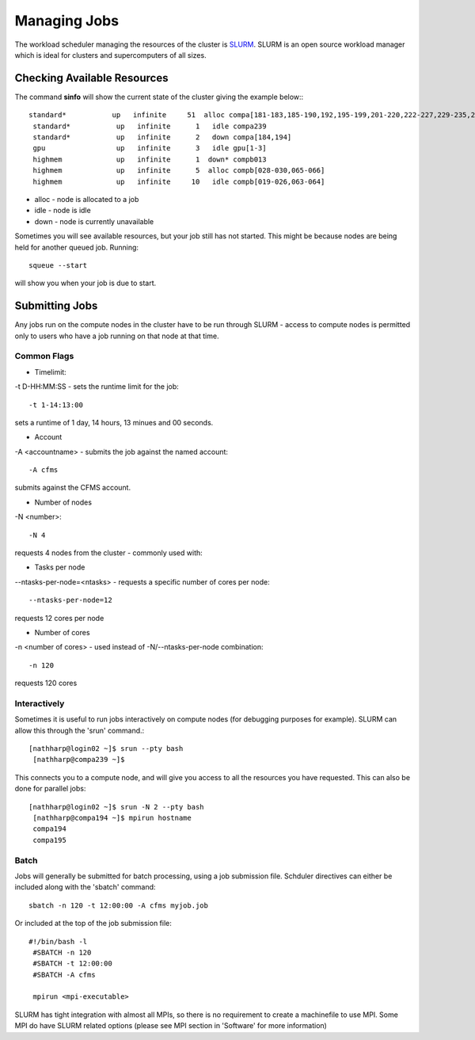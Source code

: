 =============
Managing Jobs
=============

The workload scheduler managing the resources of the cluster is SLURM_.   SLURM is an open source workload manager which is ideal
for clusters and supercomputers of all sizes.

.. _SLURM: http://slurm.schedmd.com/


Checking Available Resources
============================

The command **sinfo** will show the current state of the cluster giving the example below:::

 standard*           up   infinite     51  alloc compa[181-183,185-190,192,195-199,201-220,222-227,229-235,237-238,240]
  standard*           up   infinite      1   idle compa239
  standard*           up   infinite      2   down compa[184,194]
  gpu                 up   infinite      3   idle gpu[1-3]
  highmem             up   infinite      1  down* compb013
  highmem             up   infinite      5  alloc compb[028-030,065-066]
  highmem             up   infinite     10   idle compb[019-026,063-064]

* alloc - node is allocated to a job
* idle - node is idle
* down - node is currently unavailable

Sometimes you will see available resources, but your job still has not started.   This might be because nodes are being held
for another queued job.   Running::

  squeue --start
will show you when your job is due to start.

Submitting Jobs
===============
Any jobs run on the compute nodes in the cluster have to be run through SLURM - access to compute nodes is permitted only to users
who have a job running on that node at that time.

Common Flags
------------

* Timelimit:
-t D-HH:MM:SS - sets the runtime limit for the job::

  -t 1-14:13:00

sets a runtime of 1 day, 14 hours, 13 minues and 00 seconds.

* Account
-A <accountname> - submits the job against the named account::

  -A cfms

submits against the CFMS account.

* Number of nodes
-N <number>::

  -N 4

requests 4 nodes from the cluster - commonly used with:

* Tasks per node
--ntasks-per-node=<ntasks> - requests a specific number of cores per node::

  --ntasks-per-node=12

requests 12 cores per node

* Number of cores
-n <number of cores> - used instead of -N/--ntasks-per-node combination::

  -n 120

requests 120 cores



Interactively
-------------
Sometimes it is useful to run jobs interactively on compute nodes (for debugging purposes for example).   SLURM can allow this
through the 'srun' command.::

 [nathharp@login02 ~]$ srun --pty bash
  [nathharp@compa239 ~]$

This connects you to a compute node, and will give you access to all the resources you have requested.   This can also be done for
parallel jobs::

 [nathharp@login02 ~]$ srun -N 2 --pty bash
  [nathharp@compa194 ~]$ mpirun hostname
  compa194
  compa195


Batch
-----

Jobs will generally be submitted for batch processing, using a job submission file.   Schduler directives can either be included
along with the 'sbatch' command::

  sbatch -n 120 -t 12:00:00 -A cfms myjob.job

Or included at the top of the job submission file::

 #!/bin/bash -l
  #SBATCH -n 120
  #SBATCH -t 12:00:00
  #SBATCH -A cfms

  mpirun <mpi-executable>

SLURM has tight integration with almost all MPIs, so there is no requirement to create a machinefile to use MPI.  Some MPI do have
SLURM related options (please see MPI section in 'Software' for more information)
